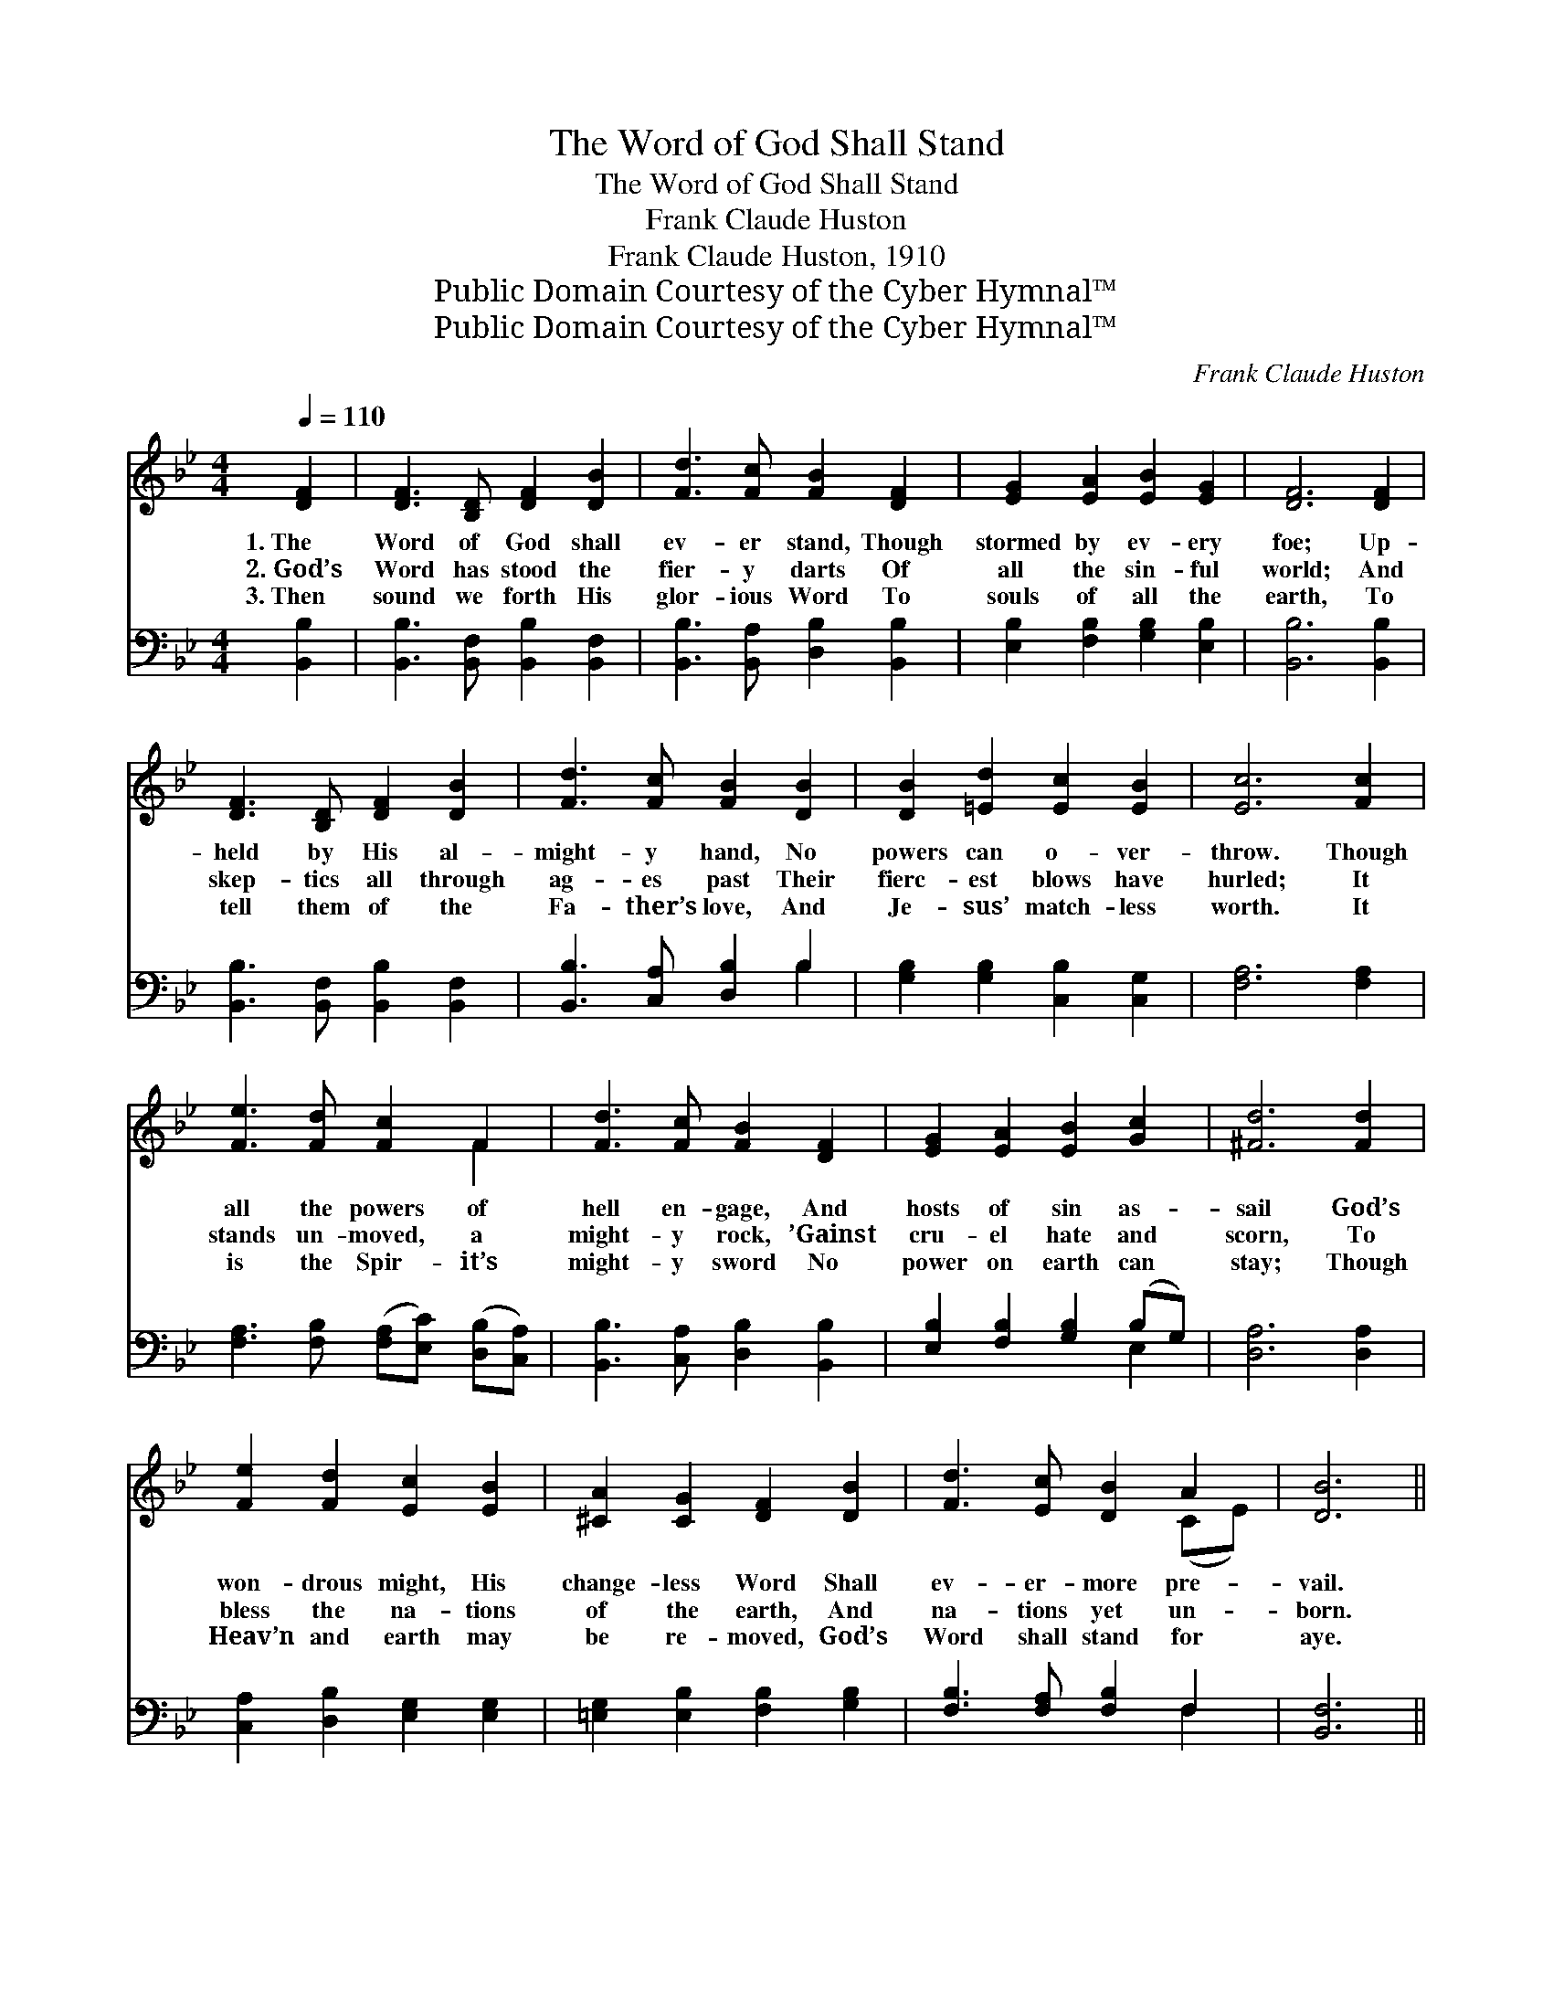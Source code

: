 X:1
T:The Word of God Shall Stand
T:The Word of God Shall Stand
T:Frank Claude Huston
T:Frank Claude Huston, 1910
T:Public Domain Courtesy of the Cyber Hymnal™
T:Public Domain Courtesy of the Cyber Hymnal™
C:Frank Claude Huston
Z:Public Domain
Z:Courtesy of the Cyber Hymnal™
%%score ( 1 2 ) ( 3 4 )
L:1/8
Q:1/4=110
M:4/4
K:Bb
V:1 treble 
V:2 treble 
V:3 bass 
V:4 bass 
V:1
 [DF]2 | [DF]3 [B,D] [DF]2 [DB]2 | [Fd]3 [Fc] [FB]2 [DF]2 | [EG]2 [EA]2 [EB]2 [EG]2 | [DF]6 [DF]2 | %5
w: 1.~The|Word of God shall|ev- er stand, Though|stormed by ev- ery|foe; Up-|
w: 2.~God’s|Word has stood the|fier- y darts Of|all the sin- ful|world; And|
w: 3.~Then|sound we forth His|glor- ious Word To|souls of all the|earth, To|
 [DF]3 [B,D] [DF]2 [DB]2 | [Fd]3 [Fc] [FB]2 [DB]2 | [DB]2 [=Ed]2 [Ec]2 [EB]2 | [Ec]6 [Fc]2 | %9
w: held by His al-|might- y hand, No|powers can o- ver-|throw. Though|
w: skep- tics all through|ag- es past Their|fierc- est blows have|hurled; It|
w: tell them of the|Fa- ther’s love, And|Je- sus’ match- less|worth. It|
 [Fe]3 [Fd] [Fc]2 F2 | [Fd]3 [Fc] [FB]2 [DF]2 | [EG]2 [EA]2 [EB]2 [Gc]2 | [^Fd]6 [Fd]2 | %13
w: all the powers of|hell en- gage, And|hosts of sin as-|sail God’s|
w: stands un- moved, a|might- y rock, ’Gainst|cru- el hate and|scorn, To|
w: is the Spir- it’s|might- y sword No|power on earth can|stay; Though|
 [Fe]2 [Fd]2 [Ec]2 [EB]2 | [^CA]2 [CG]2 [DF]2 [DB]2 | [Fd]3 [Ec] [DB]2 A2 | [DB]6 || %17
w: won- drous might, His|change- less Word Shall|ev- er- more pre-|vail.|
w: bless the na- tions|of the earth, And|na- tions yet un-|born.|
w: Heav’n and earth may|be re- moved, God’s|Word shall stand for|aye.|
"^Refrain" [DF]2 | [Fd]3 [Fd] [Fd]2 [Fd]2 | [Fd]6 [Ec]2 | [DB]3 [FA] [EG]2 [EB]2 | %21
w: ||||
w: The|Word of God shall|stand, Shall|stand un- changed for-|
w: ||||
 [EG]2 [DF]4 [DF]2 | [Fd]3 [Fd] [Fd]2 [Fd]2 | [Fd]6 [DB]2 | [=EB]3 [EB] [Ec]2 [Ed]2 | [Fc]6 [EF]2 | %26
w: |||||
w: ev- er; In|ev- ery clime and|land The|world shall own its|sway. The|
w: |||||
 [Fd]3 [Fd] [Fd]2 [Fd]2 | [Fd]6 [Ec]2 | [DB]3 [FA] [EG]2 [EB]2 | [EG]2 [DF]4 [DF]2 | %30
w: ||||
w: Word of God shall|stand, Its|foes can change it|ne- ver; Though|
w: ||||
 [DB]3 [DB] [^CB]3 [CB] | [DB]2 [Fd]2 !fermata![Ff]2 [=EB]2 | [Fd]2 [Ff]2 !fermata![Fd]3 [Ec] | %33
w: |||
w: Heav’n and earth may|pass a- way, God’s|Word shall stand for-|
w: |||
 [Ec]2 [DB]4 |] %34
w: |
w: ev- er.|
w: |
V:2
 x2 | x8 | x8 | x8 | x8 | x8 | x8 | x8 | x8 | x6 F2 | x8 | x8 | x8 | x8 | x8 | x6 (CE) | x6 || x2 | %18
 x8 | x8 | x8 | x8 | x8 | x8 | x8 | x8 | x8 | x8 | x8 | x8 | x8 | x8 | x8 | x6 |] %34
V:3
 [B,,B,]2 | [B,,B,]3 [B,,F,] [B,,B,]2 [B,,F,]2 | [B,,B,]3 [B,,A,] [D,B,]2 [B,,B,]2 | %3
 [E,B,]2 [F,B,]2 [G,B,]2 [E,B,]2 | [B,,B,]6 [B,,B,]2 | [B,,B,]3 [B,,F,] [B,,B,]2 [B,,F,]2 | %6
 [B,,B,]3 [C,A,] [D,B,]2 B,2 | [G,B,]2 [G,B,]2 [C,B,]2 [C,G,]2 | [F,A,]6 [F,A,]2 | %9
 [F,A,]3 [F,B,] ([F,A,][E,C]) ([D,B,][C,A,]) | [B,,B,]3 [C,A,] [D,B,]2 [B,,B,]2 | %11
 [E,B,]2 [F,B,]2 [G,B,]2 (B,G,) | [D,A,]6 [D,A,]2 | [C,A,]2 [D,B,]2 [E,G,]2 [E,G,]2 | %14
 [=E,G,]2 [E,B,]2 [F,B,]2 [G,B,]2 | [F,B,]3 [F,A,] [F,B,]2 F,2 | [B,,F,]6 || [F,B,]2 | %18
 [B,,B,]3 [C,B,] [D,B,]2 [F,B,]2 | B,6 [F,A,]2 | [G,B,]3 [D,B,] [E,B,]2 [E,G,]2 | %21
 [B,,B,]2 [B,,B,]4 [B,,B,]2 | [B,,B,]3 [C,B,] [D,B,]2 [F,B,]2 | B,6 B,2 | %24
 [G,B,]3 [G,B,] [C,B,]2 [C,G,]2 | [F,A,]6 [F,A,]2 | [B,,B,]3 [C,B,] [D,B,]2 [F,B,]2 | B,6 [F,A,]2 | %28
 [G,B,]3 [D,B,] [E,B,]2 [E,G,]2 | [B,,B,]2 [B,,B,]4 B,2 | [G,B,]3 [G,B,] [_G,B,]3 [G,B,] | %31
 [F,B,]2 [F,B,]2 !fermata![D,B,]2 [G,B,]2 | [F,B,]2 [F,D]2 !fermata![F,B,]3 [F,A,] | %33
 [F,A,]2 [B,,F,B,]4 |] %34
V:4
 x2 | x8 | x8 | x8 | x8 | x8 | x6 B,2 | x8 | x8 | x8 | x8 | x6 E,2 | x8 | x8 | x8 | x6 F,2 | x6 || %17
 x2 | x8 | B,6 x2 | x8 | x8 | x8 | B,6 B,2 | x8 | x8 | x8 | B,6 x2 | x8 | x6 B,2 | x8 | x8 | x8 | %33
 x6 |] %34

